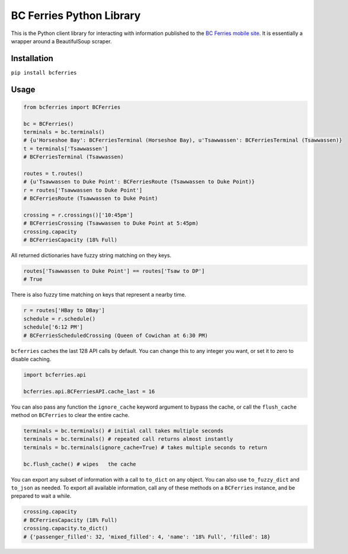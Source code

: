 BC Ferries Python Library
=========================

This is the Python client library for interacting with information
published to the `BC Ferries mobile
site <http://mobile.bcferries.com/>`__. It is essentially a wrapper
around a BeautifulSoup scraper.

Installation
------------

``pip install bcferries``

Usage
-----

.. code:: python

    from bcferries import BCFerries

    bc = BCFerries()
    terminals = bc.terminals()
    # {u'Horseshoe Bay': BCFerriesTerminal (Horseshoe Bay), u'Tsawwassen': BCFerriesTerminal (Tsawwassen)}
    t = terminals['Tsawwassen']
    # BCFerriesTerminal (Tsawwassen)

    routes = t.routes()
    # {u'Tsawwassen to Duke Point': BCFerriesRoute (Tsawwassen to Duke Point)}
    r = routes['Tsawwassen to Duke Point']
    # BCFerriesRoute (Tsawwassen to Duke Point)

    crossing = r.crossings()['10:45pm']
    # BCFerriesCrossing (Tsawwassen to Duke Point at 5:45pm)
    crossing.capacity
    # BCFerriesCapacity (18% Full)

All returned dictionaries have fuzzy string matching on they keys.

.. code:: python

    routes['Tsawwassen to Duke Point'] == routes['Tsaw to DP']
    # True

There is also fuzzy time matching on keys that represent a nearby time.

.. code:: python

    r = routes['HBay to DBay']
    schedule = r.schedule()
    schedule['6:12 PM']
    # BCFerriesScheduledCrossing (Queen of Cowichan at 6:30 PM)

``bcferries`` caches the last 128 API calls by default. You can change
this to any integer you want, or set it to zero to disable caching.

.. code:: python

    import bcferries.api

    bcferries.api.BCFerriesAPI.cache_last = 16

You can also pass any function the ``ignore_cache`` keyword argument to
bypass the cache, or call the ``flush_cache`` method on ``BCFerries`` to
clear the entire cache.

.. code:: python

    terminals = bc.terminals() # initial call takes multiple seconds
    terminals = bc.terminals() # repeated call returns almost instantly
    terminals = bc.terminals(ignore_cache=True) # takes multiple seconds to return

    bc.flush_cache() # wipes   the cache

You can export any subset of information with a call to ``to_dict`` on
any object. You can also use ``to_fuzzy_dict`` and ``to_json`` as
needed. To export all available information, call any of these methods
on a ``BCFerries`` instance, and be prepared to wait a while.

.. code:: python

    crossing.capacity
    # BCFerriesCapacity (18% Full)
    crossing.capacity.to_dict()
    # {'passenger_filled': 32, 'mixed_filled': 4, 'name': '18% Full', 'filled': 18}

